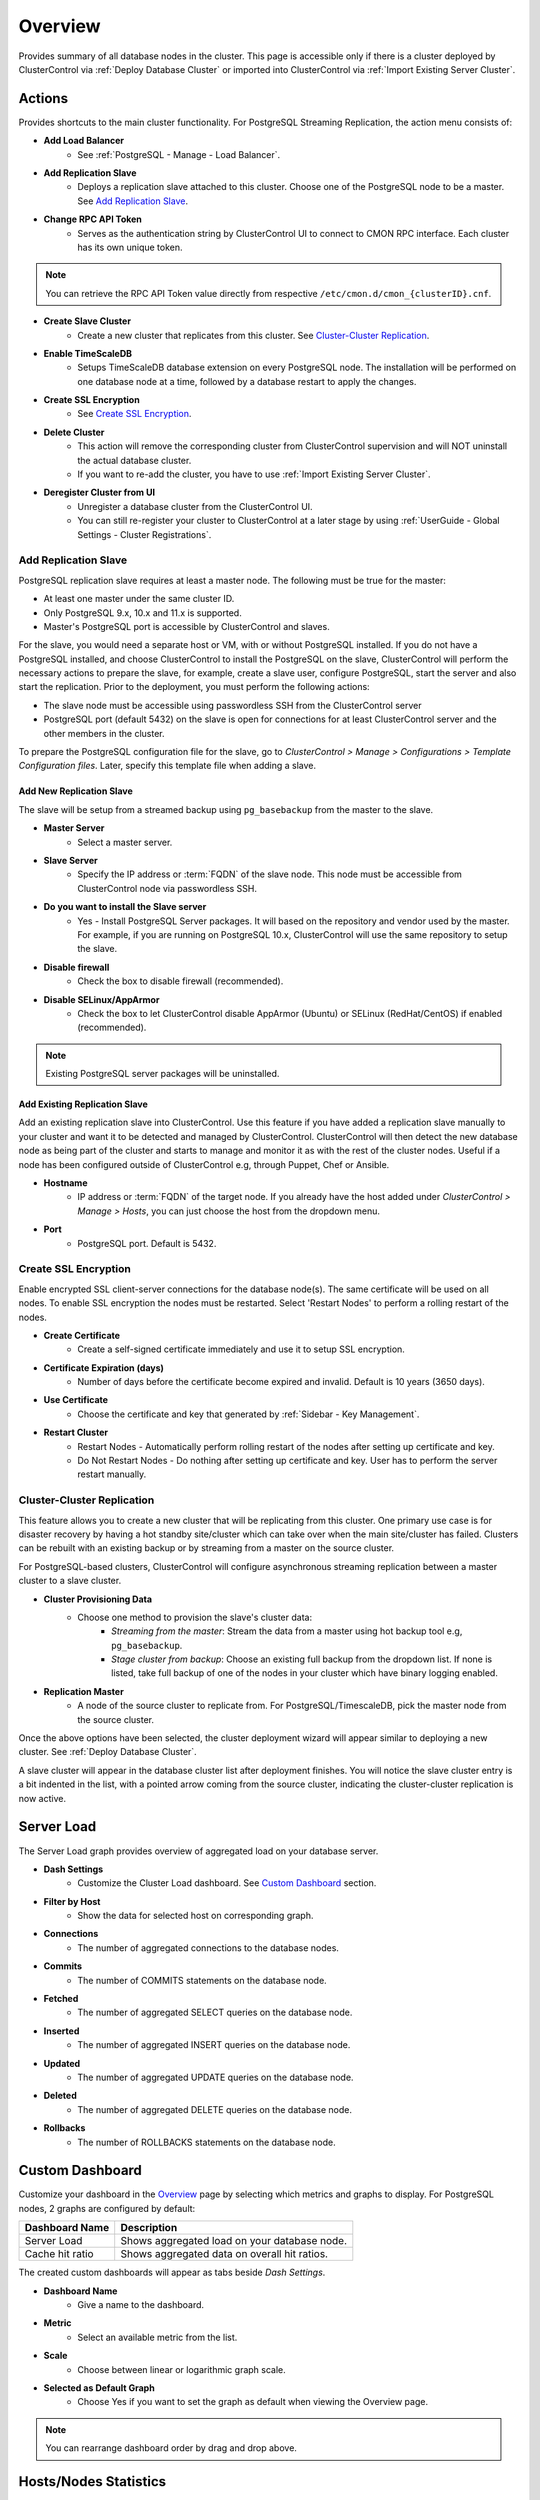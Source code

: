 .. _PostgreSQL - Overview:

Overview
--------

Provides summary of all database nodes in the cluster. This page is accessible only if there is a cluster deployed by ClusterControl via :ref:`Deploy Database Cluster` or imported into ClusterControl via :ref:`Import Existing Server Cluster`.

.. _PostgreSQL - Overview - Actions:

Actions
+++++++

Provides shortcuts to the main cluster functionality. For PostgreSQL Streaming Replication, the action menu consists of:

* **Add Load Balancer**
	- See :ref:`PostgreSQL - Manage - Load Balancer`.

* **Add Replication Slave**
	- Deploys a replication slave attached to this cluster. Choose one of the PostgreSQL node to be a master. See `Add Replication Slave`_.

* **Change RPC API Token**
	- Serves as the authentication string by ClusterControl UI to connect to CMON RPC interface. Each cluster has its own unique token.
	
.. Note:: You can retrieve the RPC API Token value directly from respective ``/etc/cmon.d/cmon_{clusterID}.cnf``.

* **Create Slave Cluster**
	- Create a new cluster that replicates from this cluster. See `Cluster-Cluster Replication`_.

* **Enable TimeScaleDB**
	- Setups TimeScaleDB database extension on every PostgreSQL node. The installation will be performed on one database node at a time, followed by a database restart to apply the changes.

* **Create SSL Encryption**
	- See `Create SSL Encryption`_.

* **Delete Cluster**
	- This action will remove the corresponding cluster from ClusterControl supervision and will NOT uninstall the actual database cluster.
	- If you want to re-add the cluster, you have to use :ref:`Import Existing Server Cluster`.	

* **Deregister Cluster from UI**
	- Unregister a database cluster from the ClusterControl UI.
	- You can still re-register your cluster to ClusterControl at a later stage by using :ref:`UserGuide - Global Settings - Cluster Registrations`.

Add Replication Slave
``````````````````````

PostgreSQL replication slave requires at least a master node. The following must be true for the master:

* At least one master under the same cluster ID.
* Only PostgreSQL 9.x, 10.x and 11.x is supported.
* Master's PostgreSQL port is accessible by ClusterControl and slaves.

For the slave, you would need a separate host or VM, with or without PostgreSQL installed. If you do not have a PostgreSQL installed, and choose ClusterControl to install the PostgreSQL on the slave, ClusterControl will perform the necessary actions to prepare the slave, for example, create a slave user, configure PostgreSQL, start the server and also start the replication. Prior to the deployment, you must perform the following actions:

* The slave node must be accessible using passwordless SSH from the ClusterControl server
* PostgreSQL port (default 5432) on the slave is open for connections for at least ClusterControl server and the other members in the cluster.

To prepare the PostgreSQL configuration file for the slave, go to *ClusterControl > Manage > Configurations > Template Configuration files*. Later, specify this template file when adding a slave.

Add New Replication Slave
''''''''''''''''''''''''''

The slave will be setup from a streamed backup using ``pg_basebackup`` from the master to the slave. 

* **Master Server**
	- Select a master server.

* **Slave Server**
	- Specify the IP address or :term:`FQDN` of the slave node. This node must be accessible from ClusterControl node via passwordless SSH.

* **Do you want to install the Slave server**
	- Yes - Install PostgreSQL Server packages. It will based on the repository and vendor used by the master. For example, if you are running on PostgreSQL 10.x, ClusterControl will use the same repository to setup the slave.

* **Disable firewall**
	- Check the box to disable firewall (recommended).

* **Disable SELinux/AppArmor**
	- Check the box to let ClusterControl disable AppArmor (Ubuntu) or SELinux (RedHat/CentOS) if enabled (recommended).

.. Note:: Existing PostgreSQL server packages will be uninstalled.

Add Existing Replication Slave
''''''''''''''''''''''''''''''

Add an existing replication slave into ClusterControl. Use this feature if you have added a replication slave manually to your cluster and want it to be detected and managed by ClusterControl. ClusterControl will then detect the new database node as being part of the cluster and starts to manage and monitor it as with the rest of the cluster nodes. Useful if a node has been configured outside of ClusterControl e.g, through Puppet, Chef or Ansible.

* **Hostname**
	- IP address or :term:`FQDN` of the target node. If you already have the host added under *ClusterControl > Manage > Hosts*, you can just choose the host from the dropdown menu.

* **Port**
	- PostgreSQL port. Default is 5432.

Create SSL Encryption
``````````````````````

Enable encrypted SSL client-server connections for the database node(s). The same certificate will be used on all nodes. To enable SSL encryption the nodes must be restarted. Select 'Restart Nodes' to perform a rolling restart of the nodes.

* **Create Certificate**
    - Create a self-signed certificate immediately and use it to setup SSL encryption.

* **Certificate Expiration (days)**
    - Number of days before the certificate become expired and invalid. Default is 10 years (3650 days).

* **Use Certificate**
    - Choose the certificate and key that generated by :ref:`Sidebar - Key Management`.

* **Restart Cluster**
    - Restart Nodes - Automatically perform rolling restart of the nodes after setting up certificate and key.
    - Do Not Restart Nodes - Do nothing after setting up certificate and key. User has to perform the server restart manually.


Cluster-Cluster Replication
````````````````````````````

This feature allows you to create a new cluster that will be replicating from this cluster. One primary use case is for disaster recovery by having a hot standby site/cluster which can take over when the main site/cluster has failed. Clusters can be rebuilt with an existing backup or by streaming from a master on the source cluster.

For PostgreSQL-based clusters, ClusterControl will configure asynchronous streaming replication between a master cluster to a slave cluster.

* **Cluster Provisioning Data**
	- Choose one method to provision the slave's cluster data:
		- *Streaming from the master*: Stream the data from a master using hot backup tool e.g, ``pg_basebackup``.
		- *Stage cluster from backup*: Choose an existing full backup from the dropdown list. If none is listed, take full backup of one of the nodes in your cluster which have binary logging enabled.

* **Replication Master**
	- A node of the source cluster to replicate from. For PostgreSQL/TimescaleDB, pick the master node from the source cluster.

Once the above options have been selected, the cluster deployment wizard will appear similar to deploying a new cluster. See :ref:`Deploy Database Cluster`.

A slave cluster will appear in the database cluster list after deployment finishes. You will notice the slave cluster entry is a bit indented in the list, with a pointed arrow coming from the source cluster, indicating the cluster-cluster replication is now active.

Server Load
++++++++++++

The Server Load graph provides overview of aggregated load on your database server.

* **Dash Settings**
	- Customize the Cluster Load dashboard. See `Custom Dashboard`_ section.

* **Filter by Host**
	- Show the data for selected host on corresponding graph.

* **Connections**
	- The number of aggregated connections to the database nodes.
	
* **Commits**
	- The number of COMMITS statements on the database node.

* **Fetched**
	- The number of aggregated SELECT queries on the database node.

* **Inserted**
	- The number of aggregated INSERT queries on the database node.

* **Updated**
	- The number of aggregated UPDATE queries on the database node.

* **Deleted**
	- The number of aggregated DELETE queries on the database node.

* **Rollbacks**
	- The number of ROLLBACKS statements on the database node.

Custom Dashboard
++++++++++++++++

Customize your dashboard in the `Overview`_ page by selecting which metrics and graphs to display. For PostgreSQL nodes, 2 graphs are configured by default:

====================== ===========
Dashboard Name         Description
====================== ===========
Server Load            Shows aggregated load on your database node.
Cache hit ratio        Shows aggregated data on overall hit ratios.
====================== ===========

The created custom dashboards will appear as tabs beside *Dash Settings*.

* **Dashboard Name**
	- Give a name to the dashboard.

* **Metric**
	- Select an available metric from the list.

* **Scale**
	- Choose between linear or logarithmic graph scale.

* **Selected as Default Graph**
	- Choose Yes if you want to set the graph as default when viewing the Overview page.

.. Note:: You can rearrange dashboard order by drag and drop above.

Hosts/Nodes Statistics
++++++++++++++++++++++

Displays a summary of host and database-related stats for all database nodes.

Standalone Nodes Grid
``````````````````````

* **Hostname**
	- The PostgreSQL master hostname or IP address.
	
* **Version**
	- PostgreSQL server version.

* **Refresh**
	- Fetch the latest update.

Master Nodes Grid
``````````````````

This grid appears if ClusterControl detects master PostgreSQL node, where ``select pg_is_in_recovery()`` returns false.

* **Hostname**
	- The PostgreSQL master hostname or IP address.
	
* **Version**
	- PostgreSQL server version.

* **Writable**
	- Green tick - Node is writable.
	- Red cross - Node is read-only.
	
* **Refresh**
	- Fetch the latest update.

Slave Nodes Grid
``````````````````

This grid appears if ClusterControl detects any standby PostgreSQL node, where ``select pg_is_in_recovery()`` returns true.

* **Hostname**
	- The PostgreSQL slave hostname or IP address.

* **Version**
	- PostgreSQL server version.

* **Replication State**
	- Current WAL sender state.

* **Master Host**
	- The master host that the slave is connected to.

* **Received Location**
	- Last transaction log position sent on this connection.

* **Replay Location**
	- Last transaction log position replayed into the database on this standby server.

* **Lag (sec.)**
	- How many seconds this slave behind the master.

* **Writable**
	- Green tick - Node is writable.
	- Red cross - Node is read-only.

* **Refresh**
	- Fetch the latest update.

Hosts
++++++

Shows collected system statistics in a table as below:

* **Ping**
	- Ping round trip from ClusterControl host to each host in milliseconds.

* **CPU util/steal**
	- Total of CPU utilization in percentage.

* **Loadavg (1/5/15)**
	- Load value captured for 1, 5 and 15 minutes average.

* **Net (tx/s / rx/s)**
	- Amount of data transmitted and received by the host.

* **Disk read/sec**
	- Amount of disk read of ``monitored_mountpoint``.

* **Disk writes/sec**
	- Amount of disk write of ``monitored_mountpoints``.

* **Uptime**
	- Host uptime.

* **Last Updated**
	- The last time ClusterControl fetch for host's status.
	
* **Refresh**
	- Fetch the latest update.
